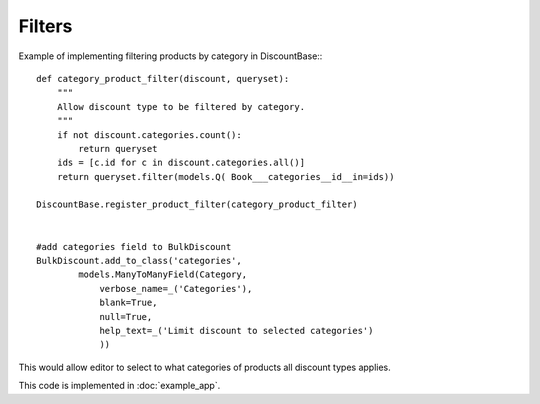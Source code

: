 =======
Filters
=======

Example of implementing filtering products by category in DiscountBase:::

    def category_product_filter(discount, queryset):
        """
        Allow discount type to be filtered by category.
        """
        if not discount.categories.count():
            return queryset
        ids = [c.id for c in discount.categories.all()]
        return queryset.filter(models.Q( Book___categories__id__in=ids))

    DiscountBase.register_product_filter(category_product_filter)


    #add categories field to BulkDiscount
    BulkDiscount.add_to_class('categories', 
            models.ManyToManyField(Category, 
                verbose_name=_('Categories'),
                blank=True,
                null=True,
                help_text=_('Limit discount to selected categories')
                ))

This would allow editor to select to what categories of products all discount 
types applies.

This code is implemented in :doc:`example_app`.

